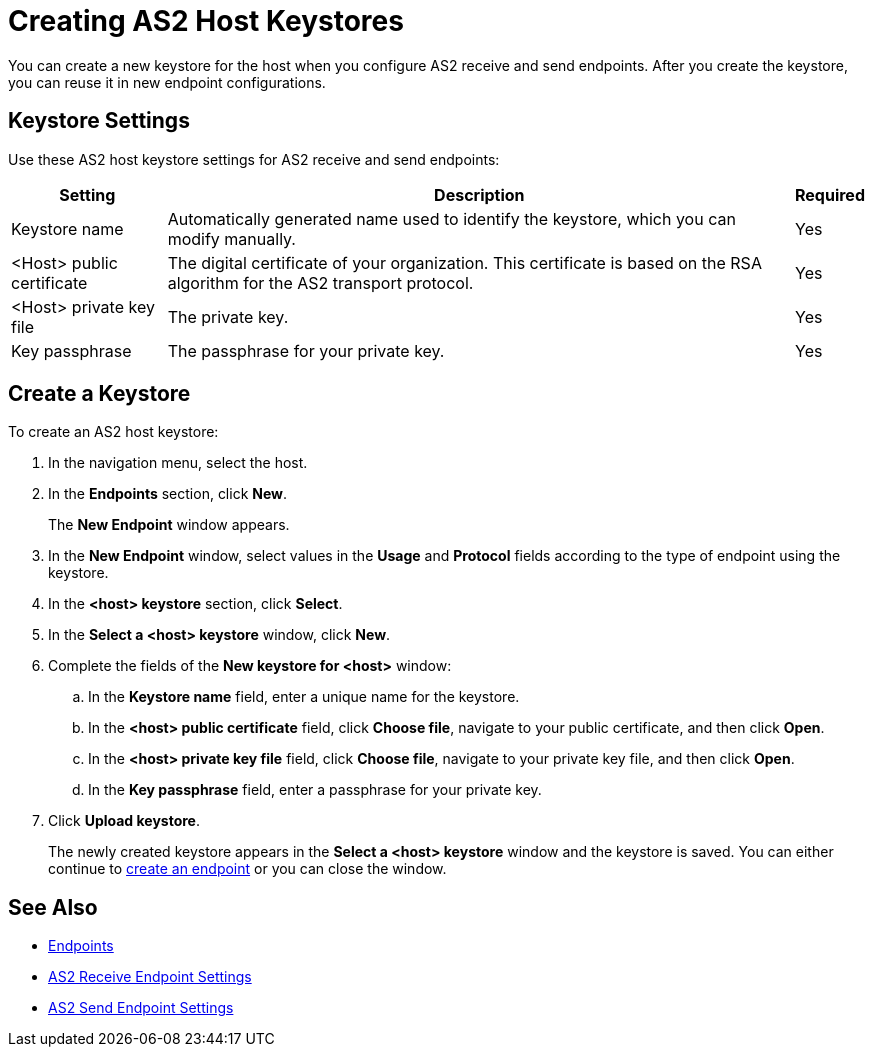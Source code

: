 = Creating AS2 Host Keystores

You can create a new keystore for the host when you configure AS2 receive and send endpoints. After you create the keystore, you can reuse it in new endpoint configurations.

== Keystore Settings
Use these AS2 host keystore settings for AS2 receive and send endpoints:

[%header%autowidth.spread]
|===
|Setting |Description |Required
|Keystore name
|Automatically generated name used to identify the keystore, which you can modify manually.
|Yes

|<Host> public certificate
|The digital certificate of your organization. This certificate is based on the RSA algorithm for the AS2 transport protocol.
|Yes

|<Host> private key file
|The private key.
|Yes

|Key passphrase
|The passphrase for your private key.
|Yes
|===

== Create a Keystore

To create an AS2 host keystore:

. In the navigation menu, select the host.
. In the *Endpoints* section, click *New*.
+
The *New Endpoint* window appears.
. In the *New Endpoint* window, select values in the *Usage* and *Protocol* fields according to the type of endpoint using the keystore.
. In the *<host> keystore* section, click *Select*.
. In the *Select a <host> keystore* window, click *New*.
. Complete the fields of the *New keystore for <host>* window:
.. In the *Keystore name* field, enter a unique name for the keystore.
.. In the *<host> public certificate* field, click *Choose file*, navigate to your public certificate, and then click *Open*.
.. In the *<host> private key file* field, click *Choose file*, navigate to your private key file, and then click *Open*.
.. In the *Key passphrase* field, enter a passphrase for your private key.
. Click *Upload keystore*.
+
The newly created keystore appears in the *Select a <host> keystore* window and the keystore is saved. You can either continue to xref:create-endpoint.adoc[create an endpoint] or you can close the window.

== See Also

* xref:endpoints.adoc[Endpoints]
* xref:endpoint-as2-receive.adoc[AS2 Receive Endpoint Settings]
* xref:endpoint-as2-send.adoc[AS2 Send Endpoint Settings]
